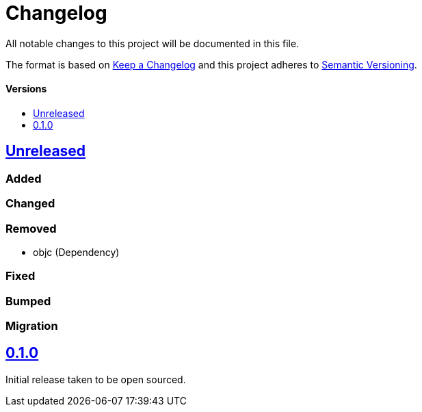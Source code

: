 = Changelog
:toc: macro
:toclevels: 1
:toc-title:

All notable changes to this project will be documented in this file.

The format is based on http://keepachangelog.com/en/1.0.0/[Keep a Changelog]
and this project adheres to http://semver.org/spec/v2.0.0.html[Semantic Versioning].

[discrete]
==== Versions
toc::[]

== https://github.com/d4l-data4life/hc-coroutine-util-sdk-kmp/compare/0.1.0...main[Unreleased]

=== Added

=== Changed

=== Removed

* objc (Dependency)

=== Fixed

=== Bumped

=== Migration


== https://github.com/d4l-data4life/hc-coroutine-util-sdk-kmp/compare/vß.1.0[0.1.0]

Initial release taken to be open sourced.
